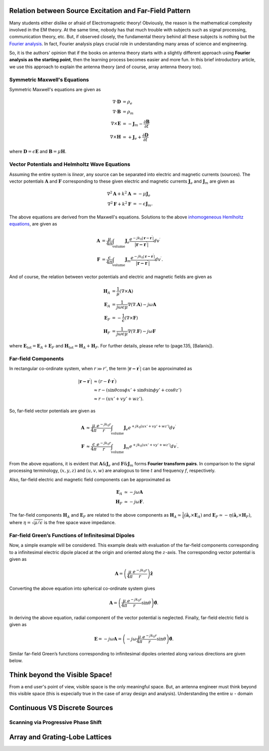 
Relation between Source Excitation and Far-Field Pattern
========================================================

.. LABELS FOR ALL DATABASES ....

Many students either dislike or afraid of Electromagnetic theory! Obviously, the
reason is the mathematical complexity involved in the EM theory. At the same time,
nobody has that much trouble with subjects such as signal processing, communication
theory, etc. But, if observed closely, the fundamental theory behind all these 
subjects is nothing but the `Fourier analysis <http://en.wikipedia.org/wiki/Fourier_analysis>`_.
In fact, Fourier analysis plays crucial role in understanding many areas of science and
engineering.

So, it is the authors' opinion that if the books on antenna theory starts with a
slightly different approach using **Fourier analysis as the starting point**, then
the learning process becomes easier and more fun. In this brief introductory 
article, we use this approach to explain the antenna theory  (and of course, 
array antenna theory too).

Symmetric Maxwell's Equations
-----------------------------

Symmetric Maxwell's equations are given as

.. math::

        \nabla \cdot \mathbf{D} &= \rho_e
        \\
        \nabla \cdot \mathbf{B} &= \rho_m
        \\
        \nabla \times \mathbf{E} &= -\mathbf{J}_m-\frac{\partial \mathbf{B}}{\partial t}
        \\
        \nabla \times \mathbf{H} &= +\mathbf{J}_e+\frac{\partial \mathbf{D}}{\partial t}
        
where :math:`\mathbf{D}=\epsilon\mathbf{E}` and :math:`\mathbf{B}=\mu\mathbf{H}`.

Vector Potentials and Helmholtz Wave Equations
----------------------------------------------

Assuming the entire system is `linear`, any source can be separated into 
electric and magnetic currents (sources). The vector potentials :math:`\mathbf{A}`
and :math:`\mathbf{F}` corresponding to these given electric and magnetic currents
:math:`\mathbf{J}_e` and :math:`\mathbf{J}_m` are given as

.. math::

        \nabla^{2}\mathbf{A}+k^{2}\mathbf{A} &= -\mu\mathbf{J}_{e}
        \\
        \nabla^{2}\mathbf{F}+k^{2}\mathbf{F} &= -\epsilon\mathbf{J}_{m}.
        
The above equations are derived from the Maxwell's equations. Solutions to the 
above `inhomogeneous Hemlholtz equations <http://en.wikipedia.org/wiki/Helmholtz
_equation#Inhomogeneous_Helmholtz_equation>`_, are given as

.. math::

        \mathbf{A} &= \frac{\mu}{4\pi}\int_\mathrm{volume}\mathbf{J}_e\frac{e^{-jk_0|\mathbf{r-r^\prime}|}}{|\mathbf{r-r^\prime}|}dv^\prime
        \\
        \mathbf{F} &= \frac{\epsilon}{4\pi}\int_\mathrm{volume}\mathbf{J}_m\frac{e^{-jk_0|\mathbf{r-r^\prime}|}}{|\mathbf{r-r^\prime}|}dv^\prime.
        
And of course, the relation between vector potentials and electric and magnetic fields are 
given as

.. math::

        \mathbf{H}_A &= \frac{1}{\mu}\left(\nabla\times\mathbf{A}\right)
        \\
        \mathbf{E}_A &= \frac{1}{j\omega\epsilon\mu}\nabla\left(\nabla.\mathbf{A}\right)-j\omega\mathbf{A}
        \\
        \mathbf{E}_F &= -\frac{1}{\epsilon}\left(\nabla\times\mathbf{F}\right)
        \\
        \mathbf{H}_F &= \frac{1}{j\omega\epsilon\mu}\nabla\left(\nabla.\mathbf{F}\right)-j\omega\mathbf{F}
        
where :math:`\mathbf{E}_{\mathrm{tot}}=\mathbf{E}_A+\mathbf{E}_F`  and
:math:`\mathbf{H}_{\mathrm{tot}}=\mathbf{H}_A+\mathbf{H}_F`. For further details, 
please refer to (page.135, [Balanis]).
        
Far-field Components
--------------------

In rectangular co-ordinate system, when :math:`r \gg r'`, the term :math:`|\mathbf{r-r^\prime}|` can be approximated as

.. math::

        |\mathbf{r-r^{\prime}}| &\approx \left(r-\hat{\mathbf{r}}\cdot\mathbf{r^{\prime}}\right)
        \\
        &\approx r-\left(\sin\theta\cos\phi x'+\sin\theta\sin\phi y'+\cos\theta z'\right)
        \\
        &\approx r-\left(ux'+vy'+wz'\right).
        
So, far-field vector potentials are given as

.. math::

        \mathbf{A} &\approx \frac{\mu}{4\pi}\frac{e^{-jk_0r}}{r}\int_\mathrm{volume}\mathbf{J}_e{e^{+jk_0(ux'+vy'+wz')}}dv^\prime
        \\
        \mathbf{F} &\approx \frac{\epsilon}{4\pi}\frac{e^{-jk_0r}}{r}\int_\mathrm{volume}\mathbf{J}_m{e^{+jk_0(ux'+vy'+wz')}}dv^\prime.
        
From the above equations, it is evident that :math:`\mathbf{A} \& \mathbf{J}_e`
and :math:`\mathbf{F} \& \mathbf{J}_m` forms **Fourier transform pairs**.
In comparison to the signal processing terminology, :math:`(x,y,z)` and 
:math:`(u,v,w)` are analogous to time :math:`t` and frequency :math:`f`, respectively.

Also, far-field electric and magnetic field components can be approximated as

.. math::

        \mathbf{E}_A &\simeq -j\omega\mathbf{A}
        \\
        \mathbf{H}_F &\simeq -j\omega\mathbf{F}.
        
The far-field components :math:`\mathbf{H}_A` and :math:`\mathbf{E}_F` are related
to the above components as :math:`\mathbf{H}_A\simeq\frac{1}{\eta}\left(\hat{\mathbf{a}}_r\times\mathbf{E}_A\right)`
and :math:`\mathbf{E}_F\simeq-\eta\left(\hat{\mathbf{a}}_r\times\mathbf{H}_F\right)`,
where :math:`\eta=\sqrt{\mu / \epsilon}` is the free space wave impedance.

Far-field Green’s Functions of Infinitesimal Dipoles
----------------------------------------------------

Now, a simple example will be considered. This example deals with evaluation of
the far-field components corresponding to a infinitesimal electric dipole placed
at the origin and oriented along the :math:`z`-axis. The corresponding vector potential
is given as

.. math::

        \mathbf{A} = \left(\frac{\mu}{4\pi}\frac{e^{-jk_0r}}{r}\right)\hat{\mathbf{z}}
        
Converting the above equation into spherical co-ordinate system gives

.. math::

        \mathbf{A} = \left(\frac{\mu}{4\pi}\frac{e^{-jk_0r}}{r}\sin\theta\right)\hat{\mathbf{\theta}}.
        
In deriving the above equation, radial component of the vector potential is neglected.
Finally, far-field electric field is given as

.. math::

        \mathbf{E} = -j\omega\mathbf{A} = \left(-j\omega\frac{\mu}{4\pi}\frac{e^{-jk_0r}}{r}\sin\theta\right)\hat{\mathbf{\theta}}.
        
Similar far-field Green’s functions corresponding to infinitesimal dipoles oriented along various
directions are given below.

.. image:: _static/Green.png
   :align: center


Think beyond the Visible Space!
===============================

From a end user's point of view, visible space is the only meaningful space. But,
an antenna engineer must think beyond this visible space (this is especially true
in the case of array design and analysis). Understanding the entire :math:`u` -
domain 

Continuous VS Discrete Sources
==============================

Scanning via Progressive Phase Shift
------------------------------------

Array and Grating-Lobe Lattices
===============================
